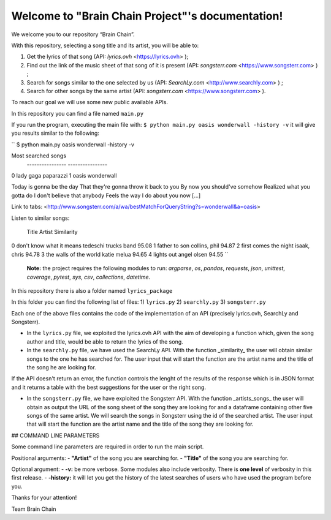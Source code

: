 .. "Brain Chain Project" documentation master file, created by
   sphinx-quickstart on Mon Dec  7 22:31:40 2020.
   You can adapt this file completely to your liking, but it should at least
   contain the root `toctree` directive.

Welcome to "Brain Chain Project"'s documentation!
=================================================

We welcome you to our repository “Brain Chain”.

With this repository, selecting a song title and its artist, you will be able to:

1) Get the lyrics of that song (API: *lyrics.ovh* <https://lyrics.ovh> );

2) Find out the link of the music sheet of that song of it is present (API: *songsterr.com* <https://www.songsterr.com> ) ;

3) Search for songs similar to the one selected by us (API: *SearchLy.com* <http://www.searchly.com> ) ;

4) Search for other songs by the same artist (API: *songsterr.com* <https://www.songsterr.com> ).

To reach our goal we will use some new public available APIs.

In this repository you can find a file named ``main.py``

If you run the program, executing the main file with: ``$ python main.py oasis wonderwall -history -v`` it will  give you results similar to the following: 


``
$ python main.py oasis wonderwall -history -v

Most searched songs
 ---------------- ----------------
0        lady gaga        paparazzi
1            oasis       wonderwall


Today is gonna be the day
That they're gonna throw it back to you
By now you should've somehow
Realized what you gotta do
I don't believe that anybody
Feels the way I do about you now [...]

Link to tabs: <http://www.songsterr.com/a/wa/bestMatchForQueryString?s=wonderwall&a=oasis>

Listen to similar songs:

                    Title                  Artist  Similarity
0  don't know what it means  tedeschi trucks band       95.08
1             father to son         collins, phil       94.87
2     first comes the night          isaak, chris       94.78
3    the walls of the world           katie melua       94.65
4                lights out           angel olsen       94.55
``

 **Note:** the project requires the following modules to run: *argparse*, *os*, *pandas*, *requests*, *json*, *unittest*, *coverage*, *pytest*, *sys*, *csv*, *collections*, *datetime*.

In this repository there is also a folder named ``lyrics_package``

In this folder you can find the following list of files:
1) ``lyrics.py``
2) ``searchly.py``
3) ``songsterr.py``

Each one of the above files contains the code of the implementation of an API (precisely lyrics.ovh, SearchLy and Songsterr).

- In the ``lyrics.py`` file, we exploited the lyrics.ovh API with the aim of developing a function which, given the song author and title, would be able to return the lyrics of the song.

- In the ``searchly.py`` file, we have used the SearchLy API. With the function _similarity_ the user will obtain similar songs to the one he has searched for. The user input that will start the function are the artist name and the title of the song he are looking for.
If the API doesn't return an error, the function controls the lenght of the results of the response which is in JSON format and it returns a table with the best suggestions for the user or the right song. 

- In the ``songsterr.py`` file, we have exploited the Songsterr API. With the function _artists_songs_ the user will obtain as output the URL of the song sheet of the song they are looking for and a dataframe containing other five songs of the same artist. We will search the songs in Songsterr using the id of the searched artist. The user input that will start the function are the artist name and the title of the song they are looking for.


## COMMAND LINE PARAMETERS
 
Some command line parameters are required in order to run the main script.

Positional arguments:
- **"Artist"** of the song you are searching for.
- **"Title"** of the song you are searching for.
 
Optional argument:
- **-v:** be more verbose. Some modules also include verbosity. There is **one level** of verbosity in this first release.
- **-history:** it will let you get the history of the latest searches of users who have used the program before you.


Thanks for your attention!

Team Brain Chain
